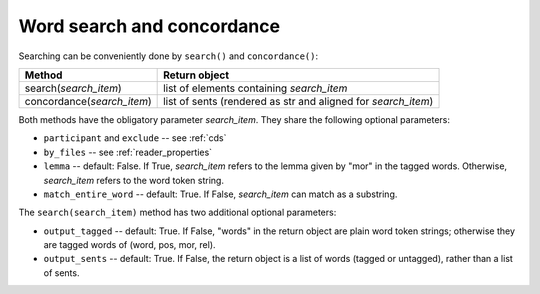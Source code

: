 .. _concord:

Word search and concordance
===========================

Searching can be conveniently done by ``search()`` and ``concordance()``:

==========================  =============================================================
Method                      Return object
==========================  =============================================================
search(*search_item*)       list of elements containing *search_item*
concordance(*search_item*)  list of sents (rendered as str and aligned for *search_item*)
==========================  =============================================================

Both methods have the obligatory parameter *search_item*.
They share the following optional parameters:

* ``participant`` and ``exclude`` -- see :ref:`cds`
* ``by_files`` -- see :ref:`reader_properties`
* ``lemma`` -- default: False. If True, *search_item* refers to the lemma given
  by "mor" in the tagged words. Otherwise, *search_item* refers to the word
  token string.
* ``match_entire_word`` -- default: True. If False, *search_item* can match
  as a substring.


The ``search(search_item)`` method has two additional optional parameters:

* ``output_tagged`` -- default: True. If False, "words" in the return object
  are plain word token strings; otherwise they are tagged words of
  (word, pos, mor, rel).
* ``output_sents`` -- default: True. If False, the return object is a list of
  words (tagged or untagged), rather than a list of sents.
